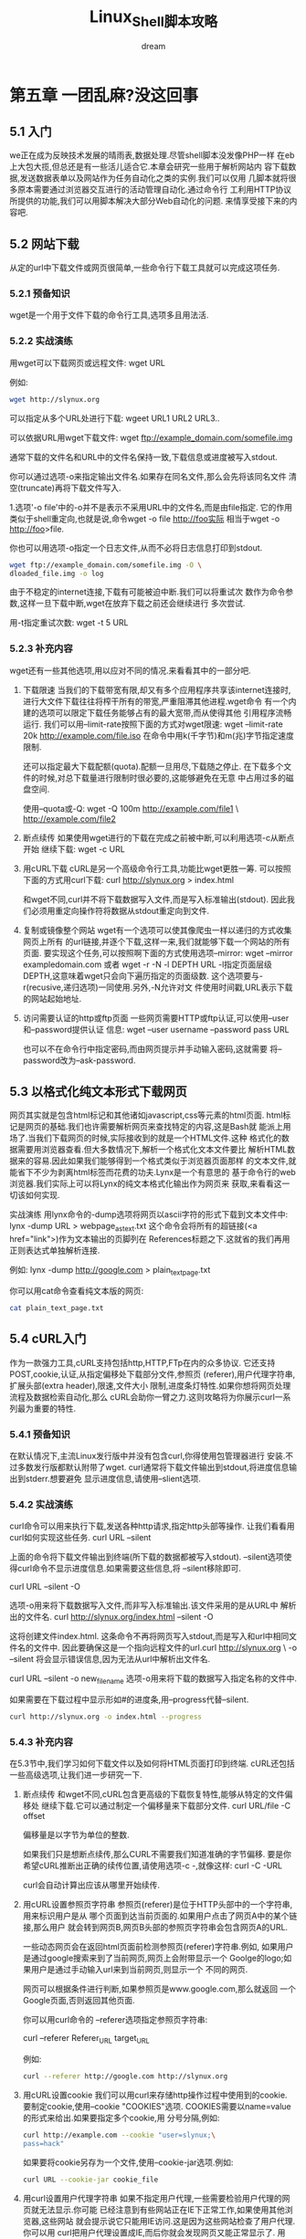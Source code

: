 #+startup: overview
#+title: Linux_Shell脚本攻略
#+author: dream

* 第五章 一团乱麻?没这回事
** 5.1 入门
we正在成为反映技术发展的晴雨表,数据处理.尽管shell脚本没发像PHP一样
在eb上大包大揽,但总还是有一些活儿适合它.本章会研究一些用于解析网站内
容下载数据,发送数据表单以及网站作为任务自动化之类的实例.我们可以仅用
几脚本就将很多原本需要通过浏览器交互进行的活动管理自动化.通过命令行
工利用HTTP协议所提供的功能,我们可以用脚本解决大部分Web自动化的问题.
来情享受接下来的内容吧.

** 5.2 网站下载
从定的url中下载文件或网页很简单,一些命令行下载工具就可以完成这项任务.

*** 5.2.1 预备知识
wget是一个用于文件下载的命令行工具,选项多且用法活.

*** 5.2.2 实战演练
用wget可以下载网页或远程文件:
  wget URL

例如:
#+begin_src bash
  wget http://slynux.org
#+end_src

可以指定从多个URL处进行下载:
wgeet URL1 URL2 URL3..

可以依据URL用wget下载文件:
wget ftp://example_domain.com/somefile.img

通常下载的文件名和URL中的文件名保持一致,下载信息或进度被写入stdout.

你可以通过选项-o来指定输出文件名.如果存在同名文件,那么会先将该同名文件
清空(truncate)再将下载文件写入.

1.选项'-o file'中的-o并不是表示不采用URL中的文件名,而是由file指定.
它的作用类似于shell重定向,也就是说,命令wget -o file http://foo实际
相当于wget -o http://foo>file.

你也可以用选项-o指定一个日志文件,从而不必将日志信息打印到stdout.

#+begin_src bash
    wget ftp://example_domain.com/somefile.img -O \
    dloaded_file.img -o log
#+end_src

由于不稳定的internet连接,下载有可能被迫中断.我们可以将重试次
数作为命令参数,这样一旦下载中断,wget在放弃下载之前还会继续进行
多次尝试.

用-t指定重试次数:
wget -t 5 URL

*** 5.2.3 补充内容
wget还有一些其他选项,用以应对不同的情况.来看看其中的一部分吧.
1. 下载限速
   当我们的下载带宽有限,却又有多个应用程序共享该internet连接时,
   进行大文件下载往往将榨干所有的带宽,严重阻滞其他进程.wget命令
   有一个内建的选项可以限定下载任务能够占有的最大宽带,而从使得其他
   引用程序流畅运行.
   我们可以用--limit-rate按照下面的方式对wget限速:
     wget --limit-rate 20k http://example.com/file.iso
     在命令中用k(千字节)和m(兆)字节指定速度限制.

     还可以指定最大下载配额(quota).配额一旦用尽,下载随之停止.
  在下载多个文件的时候,对总下载量进行限制时很必要的,这能够避免在无意
  中占用过多的磁盘空间.

  使用--quota或-Q:
    wget -Q 100m http://example.com/file1 \
    http://example.com/file2

2. 断点续传
   如果使用wget进行的下载在完成之前被中断,可以利用选项-c从断点开始
   继续下载:
     wget -c URL

3. 用cURL下载
   cURL是另一个高级命令行工具,功能比wget更胜一筹.
   可以按照下面的方式用curl下载:
     curl http://slynux.org > index.html

     和wget不同,curl并不将下载数据写入文件,而是写入标准输出(stdout).
     因此我们必须用重定向操作符将数据从stdout重定向到文件.

4. 复制或镜像整个网站
   wget有一个选项可以使其像爬虫一样以递归的方式收集网页上所有
   的url链接,并逐个下载,这样一来,我们就能够下载一个网站的所有页面.
   要实现这个任务,可以按照啊下面的方式使用选项--mirror:
     wget --mirror exampledomain.com
     或者
     wget -r -N -l DEPTH URL
     -l指定页面层级DEPTH,这意味着wget只会向下遍历指定的页面级数.
     这个选项要与-r(recusive,递归选项)一同使用.另外,-N允许对文
     件使用时间戳,URL表示下载的网站起始地址.

5. 访问需要认证的http或ftp页面
   一些网页需要HTTP或ftp认证,可以使用--user和--password提供认证
   信息:
     wget --user username --password pass URL

     也可以不在命令行中指定密码,而由网页提示并手动输入密码,这就需要
     将--password改为--ask-password.

** 5.3 以格式化纯文本形式下载网页
网页其实就是包含html标记和其他诸如javascript,css等元素的html页面.
html标记是网页的基础.我们也许需要解析网页来查找特定的内容,这是Bash就
能派上用场了.当我们下载网页的时候,实际接收到的就是一个HTML文件.这种
格式化的数据需要用浏览器查看.但大多数情况下,解析一个格式化文本文件要比
解析HTML数据来的容易.因此如果我们能够得到一个格式类似于浏览器页面那样
的文本文件,就能省下不少为剥离html标签而花费的功夫.Lynx是一个有意思的
基于命令行的web浏览器.我们实际上可以将Lynx的纯文本格式化输出作为网页来
获取,来看看这一切该如何实现.

实战演练
用lynx命令的-dump选项将网页以ascii字符的形式下载到文本文件中:
  lynx -dump URL > webpage_as_text.txt
这个命令会将所有的超链接(<a href="link">)作为文本输出的页脚列在
References标题之下.这就省的我们再用正则表达式单独解析连接.

例如:
  lynx -dump http://google.com > plain_text_page.txt

  你可以用cat命令查看纯文本版的网页:
  #+begin_src bash
    cat plain_text_page.txt
  #+end_src

** 5.4 cURL入门
作为一款强力工具,cURL支持包括http,HTTP,FTp在内的众多协议.
它还支持POST,cookie,认证,从指定偏移处下载部分文件,参照页
(referer),用户代理字符串,扩展头部(extra header),限速,文件大小
限制,进度条灯特性.如果你想将网页处理流程及数据检索自动化,那么
cURL会助你一臂之力.这则攻略将为你展示curl一系列最为重要的特性.

*** 5.4.1 预备知识
在默认情况下,主流Linux发行版中并没有包含curl,你得使用包管理器进行
安装.不过多数发行版都默认附带了wget.
curl通常将下载文件输出到stdout,将进度信息输出到stderr.想要避免
显示进度信息,请使用--slient选项.

*** 5.4.2 实战演练
curl命令可以用来执行下载,发送各种http请求,指定http头部等操作.
让我们看看用curl如何实现这些任务.
  curl URL --silent

上面的命令将下载文件输出到终端(所下载的数据都被写入stdout).
--silent选项使得curl命令不显示进度信息.如果需要这些信息,将
--silent移除即可.

  curl URL --silent -O

选项-o用来将下载数据写入文件,而非写入标准输出.该文件采用的是从URL中
解析出的文件名.
  curl http://slynux.org/index.html --silent -O

  这将创建文件index.html.
  这条命令不再将网页写入stdout,而是写入和url中相同文件名的文件中.
  因此要确保这是一个指向远程文件的url.curl http://slynux.org \
  -o --silent 将会显示错误信息,因为无法从url中解析出文件名.

    curl URL --silent -o new_filename
    选项-o用来将下载的数据写入指定名称的文件中.

如果需要在下载过程中显示形如#的进度条,用--progress代替--silent.
#+begin_src bash
  curl http://slynux.org -o index.html --progress
#+end_src

*** 5.4.3 补充内容

在5.3节中,我们学习如何下载文件以及如何将HTML页面打印到终端.
cURL还包括一些高级选项,让我们进一步研究一下.
1. 断点续传
   和wget不同,cURL包含更高级的下载恢复特性,能够从特定的文件偏移处
   继续下载.它可以通过制定一个偏移量来下载部分文件.
     curl URL/file -C offset

   偏移量是以字节为单位的整数.

   如果我们只是想断点续传,那么CURL不需要我们知道准确的字节偏移.
   要是你希望cURL推断出正确的续传位置,请使用选项-c -,就像这样:
   curl -C -URL

   curl会自动计算出应该从哪里开始续传.

2. 用cURL设置参照页字符串
   参照页(referer)是位于HTTP头部中的一个字符串,用来标识用户是从
   哪个页面到达当前页面的.如果用户点击了网页A中的某个链接,那么用户
   就会转到网页B,网页B头部的参照页字符串会包含网页A的URL.

   一些动态网页会在返回html页面前检测参照页(referer)字符串.例如,
   如果用户是通过google搜索来到了当前网页,网页上会附带显示一个
   Goolge的logo;如果用户是通过手动输入url来到当前网页,则显示一个
   不同的网页.

   网页可以根据条件进行判断,如果参照页是www.google.com,那么就返回
   一个Google页面,否则返回其他页面.

   你可以用curl命令的 --referer选项指定参照页字符串:

     curl --referer Referer_URL target_URL

   例如:
   #+begin_src bash
     curl --referer http://google.com http://slynux.org
   #+end_src

3. 用cURL设置cookie
   我们可以用curl来存储http操作过程中使用到的cookie.
   要制定cookie,使用--cookie "COOKIES"选项.
   COOKIES需要以name=value的形式来给出.如果要指定多个cookie,用
   分号分隔,例如:
   #+begin_src bash
     curl http://example.com --cookie "user=slynux;\
     pass=hack"
   #+end_src
   如果要将cookie另存为一个文件,使用--cookie-jar选项.例如:
   #+begin_src bash
     curl URL --cookie-jar cookie_file
   #+end_src

4. 用curl设置用户代理字符串
   如果不指定用户代理,一些需要检验用户代理的网页就无法显示.你可能
   已经注意到有些网站正在IE下正常工作,如果使用其他浏览器,这些网站
   就会提示说它只能用IE访问.这是因为这些网站检查了用户代理.你可以用
   curl把用户代理设置成IE,而后你就会发现网页又能正常显示了.
   用cURL的--user-agent或-A选项可以设置用户代理:
   #+begin_src bash
     curl URL --user-agent "Mozilla/5.0"
   #+end_src
   其他HTTP头部信息也可以通过cURL来发送.用-H"头部信息"传递多个头部
   信息.例如:
     curl -H "Host: www.slynux.org" -H "Accept-language: en" \
     URL

5. 限定curl可占用的带宽
   如果带宽有限,又有多个用户共享,为了平稳流畅地分享带宽,我们可以用
   --limit-rate限制curl的下载速度:
   curl URL --limit-rate 20k
   在命令中用k(千字节)和m(兆字节)指定下载速度限制.

6. 指定最大下载量
   可以用--max-filesize选项指定可下载的最大文件大小:
   curl URL --max-filesize bytes
   如果文件大小超出限制,命令返回一个非0的退出码.如果命令正常运行,
   返回0.

7. 用cURL进行认证
   可以用curl的选项-u完成http或ftp认证.
   -u username:password可用来指定用户名和密码.它也可以不指定密码,
   而在后续的运行过程中经提示输入密码.
   如果你喜欢经提示后输入密码,只需要使用-u username即可.例如:
   curl -u user:pass http://test_auth.com

   要使用密码提示的话,则用:
   curl -u user http://test_auth.com

8. 只打印响应头部信息(不包括数据部分)
   只打印响应头部(response header)有助于进行各种检查或统计.例如,
   要求无须下载整个页面内容就能够检验某个页面是否能够打开,那么我们只
   用读取http响应头部就能够知道这个页面是否可用.

   检查http头部的一个用例就是在下载之前先查看文件大小.我们可以在下
   载之前,通过检查HTTp头部中的Content-Length参数来得知文件的长度.

   同样还可以从头部检索出其他一些有用的参数.Last-Modified参数能告诉
   我们远程文件最后的改动时间.

   通过-I或-head就可以只打印HTTP头部信息,而无需下载远程文件.
   例如:
   #+begin_src bash
     curl -I http://slynux.org
   #+end_src

** 5.10 通过web服务器单词含义
